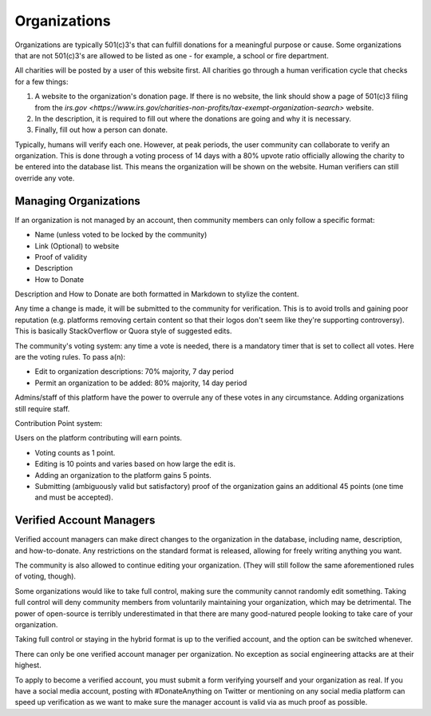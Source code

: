 .. _organizations:

Organizations
=============

Organizations are typically 501(c)3's that can fulfill
donations for a meaningful purpose or cause. Some
organizations that are not 501(c)3's are allowed to be
listed as one - for example, a school or fire department.

All charities will be posted by a user of this website
first. All charities go through a human verification
cycle that checks for a few things:

1. A website to the organization's donation page. If there is no website, the link should show a page of 501(c)3 filing from the `irs.gov <https://www.irs.gov/charities-non-profits/tax-exempt-organization-search>` website.
2. In the description, it is required to fill out where the donations are going and why it is necessary.
3. Finally, fill out how a person can donate.

Typically, humans will verify each one. However, at peak periods,
the user community can collaborate to verify an organization.
This is done through a voting process of 14 days with a 80% upvote
ratio officially allowing the charity to be entered into the database
list. This means the organization will be shown on the website.
Human verifiers can still override any vote.

Managing Organizations
----------------------

If an organization is not managed by an account, then community
members can only follow a specific format:

- Name (unless voted to be locked by the community)
- Link (Optional) to website
- Proof of validity
- Description
- How to Donate

Description and How to Donate are both formatted
in Markdown to stylize the content.

Any time a change is made, it will be submitted to
the community for verification. This is to avoid
trolls and gaining poor reputation (e.g. platforms
removing certain content so that their logos don't
seem like they're supporting controversy). This
is basically StackOverflow or Quora style of suggested
edits.

The community's voting system: any time a vote
is needed, there is a mandatory timer that is set
to collect all votes. Here are the voting rules.
To pass a(n):

- Edit to organization descriptions: 70% majority, 7 day period
- Permit an organization to be added: 80% majority, 14 day period

Admins/staff of this platform have the power to overrule any of these
votes in any circumstance. Adding organizations still require staff.

Contribution Point system:

Users on the platform contributing will earn points.

- Voting counts as 1 point.
- Editing is 10 points and varies based on how large the edit is.
- Adding an organization to the platform gains 5 points.
- Submitting (ambiguously valid but satisfactory) proof of the organization gains an additional 45 points (one time and must be accepted).

Verified Account Managers
-------------------------

Verified account managers can make direct changes to the organization
in the database, including name, description, and how-to-donate.
Any restrictions on the standard format is released, allowing for
freely writing anything you want.

The community is also allowed to continue editing your organization.
(They will still follow the same aforementioned rules of voting, though).

Some organizations would like to take full control, making sure
the community cannot randomly edit something. Taking full control
will deny community members from voluntarily maintaining your
organization, which may be detrimental. The power of open-source
is terribly underestimated in that there are many good-natured
people looking to take care of your organization.

Taking full control or staying in the hybrid format is up to the
verified account, and the option can be switched whenever.

There can only be one verified account manager per organization.
No exception as social engineering attacks are at their highest.

To apply to become a verified account, you must submit a form
verifying yourself and your organization as real. If you have
a social media account, posting with #DonateAnything on Twitter
or mentioning on any social media platform can speed up verification
as we want to make sure the manager account is valid via as much
proof as possible.
